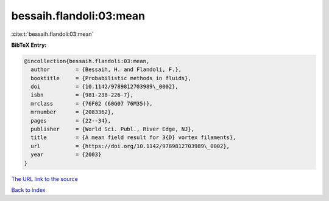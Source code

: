 bessaih.flandoli:03:mean
========================

:cite:t:`bessaih.flandoli:03:mean`

**BibTeX Entry:**

.. code-block:: bibtex

   @incollection{bessaih.flandoli:03:mean,
     author        = {Bessaih, H. and Flandoli, F.},
     booktitle     = {Probabilistic methods in fluids},
     doi           = {10.1142/9789812703989\_0002},
     isbn          = {981-238-226-7},
     mrclass       = {76F02 (60G07 76M35)},
     mrnumber      = {2083362},
     pages         = {22--34},
     publisher     = {World Sci. Publ., River Edge, NJ},
     title         = {A mean field result for 3{D} vortex filaments},
     url           = {https://doi.org/10.1142/9789812703989\_0002},
     year          = {2003}
   }

`The URL link to the source <https://doi.org/10.1142/9789812703989\_0002>`__


`Back to index <../By-Cite-Keys.html>`__
